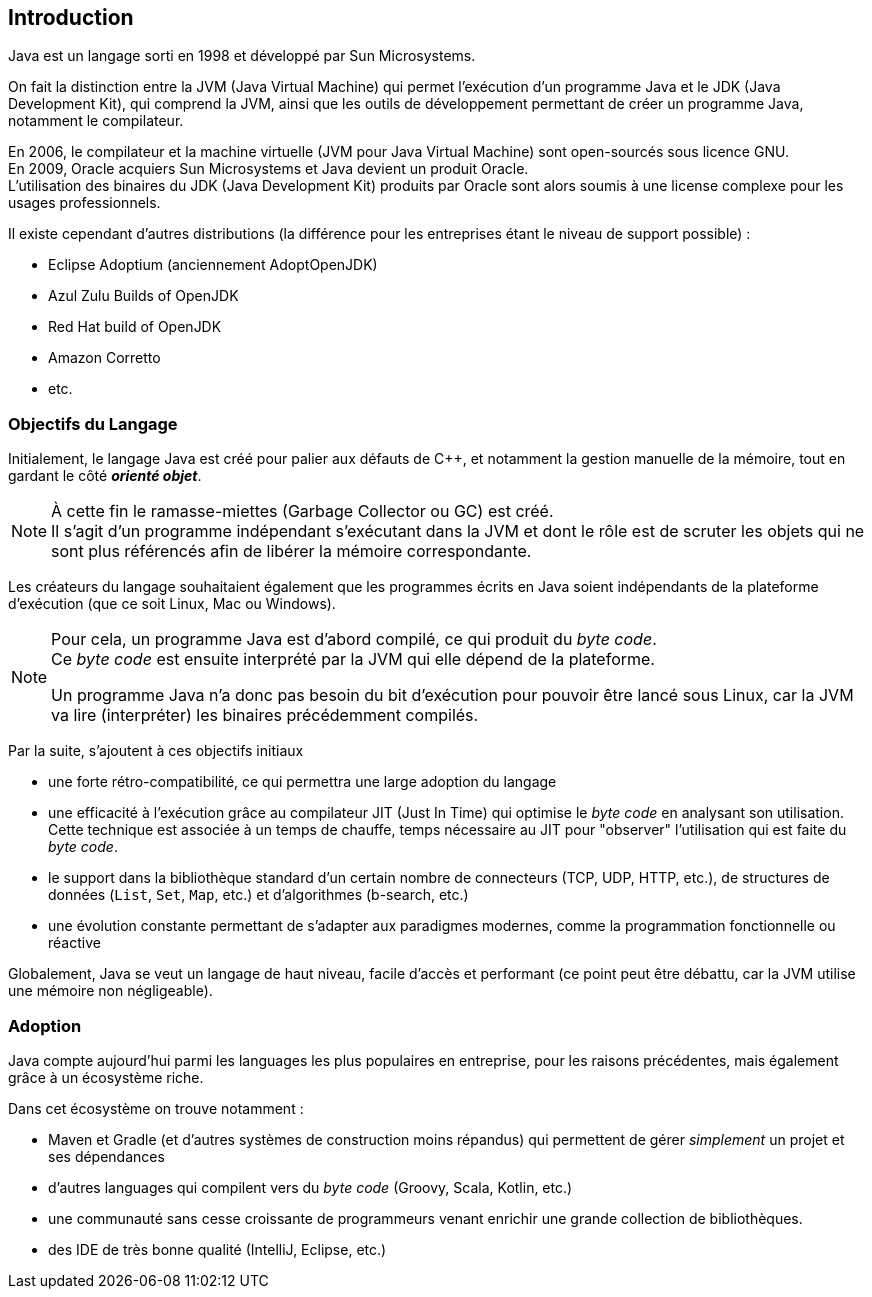== Introduction
:hardbreaks-option:

Java est un langage sorti en 1998 et développé par Sun Microsystems.

On fait la distinction entre la JVM (Java Virtual Machine) qui permet l’exécution d’un programme Java et le JDK (Java Development Kit), qui comprend la JVM, ainsi que les outils de développement permettant de créer un programme Java, notamment le compilateur.

En 2006, le compilateur et la machine virtuelle (JVM pour Java Virtual Machine) sont open-sourcés sous licence GNU.
En 2009, Oracle acquiers Sun Microsystems et Java devient un produit Oracle.
L’utilisation des binaires du JDK (Java Development Kit) produits par Oracle sont alors soumis à une license complexe pour les usages professionnels.

Il existe cependant d’autres distributions (la différence pour les entreprises étant le niveau de support possible) :

* Eclipse Adoptium (anciennement AdoptOpenJDK)
* Azul Zulu Builds of OpenJDK
* Red Hat build of OpenJDK
* Amazon Corretto
* etc.

<<<

=== Objectifs du Langage
Initialement, le langage Java est créé pour palier aux défauts de C++, et notamment la gestion manuelle de la mémoire, tout en gardant le côté *_orienté objet_*.
[NOTE]
====
À cette fin le ramasse-miettes (Garbage Collector ou GC) est créé.
Il s’agit d’un programme indépendant s’exécutant dans la JVM et dont le rôle est de scruter les objets qui ne sont plus référencés afin de libérer la mémoire correspondante.
====

Les créateurs du langage souhaitaient également que les programmes écrits en Java soient indépendants de la plateforme d’exécution (que ce soit Linux, Mac ou Windows).
[NOTE]
====
Pour cela, un programme Java est d’abord compilé, ce qui produit du _byte code_.
Ce _byte code_ est ensuite interprété par la JVM qui [.underline]#elle# dépend de la plateforme.

Un programme Java n’a donc pas besoin du bit d’exécution pour pouvoir être lancé sous Linux, car la JVM va lire (interpréter) les binaires précédemment compilés.
====

Par la suite, s’ajoutent à ces objectifs initiaux

* une forte rétro-compatibilité, ce qui permettra une large adoption du langage
* une efficacité à l’exécution grâce au compilateur JIT (Just In Time) qui optimise le _byte code_ en analysant son utilisation.
Cette technique est associée à un temps de chauffe, temps nécessaire au JIT pour "observer" l’utilisation qui est faite du _byte code_.
* le support dans la bibliothèque standard d’un certain nombre de connecteurs (TCP, UDP, HTTP, etc.), de structures de données (`List`, `Set`, `Map`, etc.) et d’algorithmes (b-search, etc.)
* une évolution constante permettant de s’adapter aux paradigmes modernes, comme la programmation fonctionnelle ou réactive

Globalement, Java se veut un langage de haut niveau, facile d’accès et performant (ce point peut être débattu, car la JVM utilise une mémoire non négligeable).

=== Adoption
Java compte aujourd’hui parmi les languages les plus populaires en entreprise, pour les raisons précédentes, mais également grâce à un écosystème riche.

Dans cet écosystème on trouve notamment :

* Maven et Gradle (et d’autres systèmes de construction moins répandus) qui permettent de gérer _simplement_ un projet et ses dépendances
* d’autres languages qui compilent vers du _byte code_ (Groovy, Scala, Kotlin, etc.)
* une communauté sans cesse croissante de programmeurs venant enrichir une grande collection de bibliothèques.
* des IDE de très bonne qualité (IntelliJ, Eclipse, etc.)
